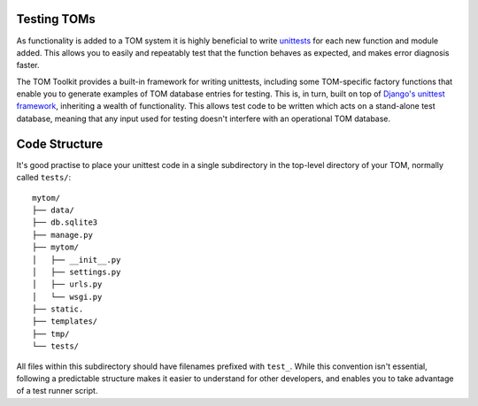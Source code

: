 Testing TOMs
------------

As functionality is added to a TOM system it is highly beneficial to write
`unittests <https://docs.python.org/3/library/unittest.html>`__ for each
new function and module added.  This allows you to easily and repeatably
test that the function behaves as expected, and makes error diagnosis faster.

The TOM Toolkit provides a built-in framework for writing unittests,
including some TOM-specific factory functions that enable you to
generate examples of TOM database entries for testing.  This is, in turn,
built on top of `Django's unittest framework <https://docs.djangoproject.com/en/5.0/topics/testing/overview/>`__, inheriting a wealth of
functionality.  This allows test code to be written which acts on a
stand-alone test database, meaning that any input used for testing
doesn't interfere with an operational TOM database.

Code Structure
--------------

It's good practise to place your unittest code in a single subdirectory
in the top-level directory of your TOM, normally called ``tests/``:

::

   mytom/
   ├── data/
   ├── db.sqlite3
   ├── manage.py
   ├── mytom/
   │   ├── __init__.py
   │   ├── settings.py
   │   ├── urls.py
   │   └── wsgi.py
   ├── static.
   ├── templates/
   ├── tmp/
   └── tests/

All files within this subdirectory should have filenames prefixed with ``test_``.
While this convention isn't essential, following a predictable structure
makes it easier to understand for other developers, and enables you to
take advantage of a test runner script.

